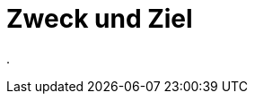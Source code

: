 = Zweck und Ziel
:doctype: article
:icons: font
:imagesdir: ../images/
:web-xmera: https://xmera.de

.